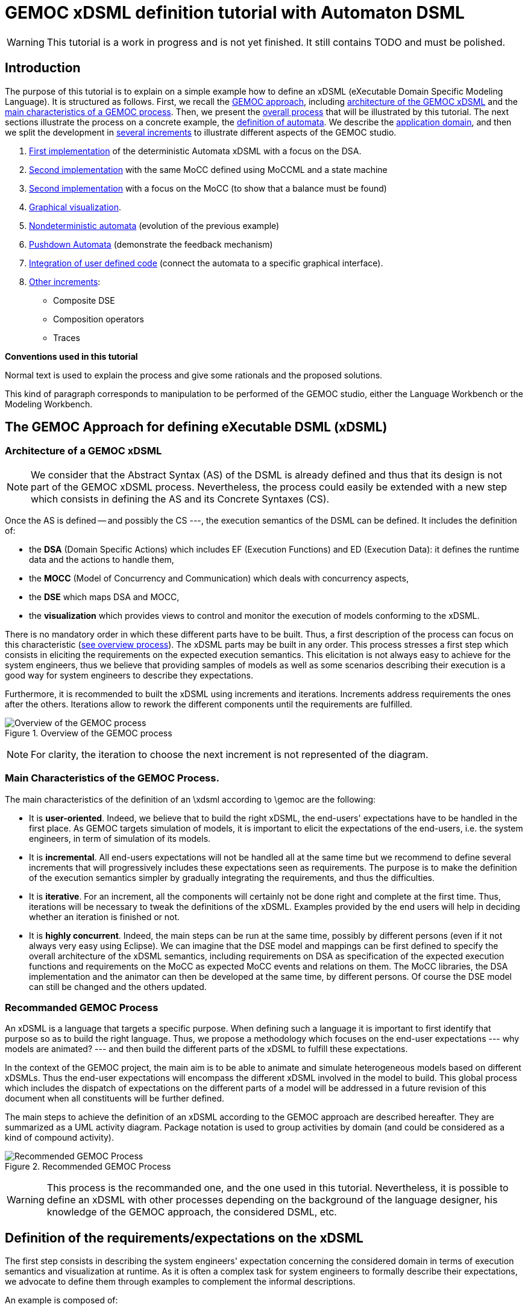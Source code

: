ifeval::[{docname}=='GuideTutorialAutomata']
:toc:
:numbered:
:tabsize=4:
endif::[]



= GEMOC xDSML definition tutorial with Automaton DSML


// name="../../../..//home/svn/SVN/gemoc/trunk/deliverables/WP1/D1.2.1/icons/IconeGemocStudio_48x48x32"

WARNING: This tutorial is a work in progress and is not yet finished.
It still contains TODO and must be polished.


== Introduction

The purpose of this tutorial is to explain on a simple example how to
define an xDSML (eXecutable Domain Specific Modeling Language).  It is
structured as follows.  First, we recall the
xref:sec-GEMOC-approach[GEMOC approach], including
<<sec-GEMOC-architecture,architecture of
the GEMOC xDSML>> and the <<sec-GEMOC-characteristics, main
characteristics of a GEMOC process>>.
Then, we present the <<sec-GEMOC-process, overall process>> that will be
illustrated by this tutorial. The next sections illustrate the process
on a concrete example, the <<automata-domain,definition of automata>>.
We describe the <<sec-requirements, application domain>>, and then
we split the development in <<sec-increment1, several increments>> to
illustrate different aspects of the GEMOC studio.

1. <<sec-increment1,First implementation>> of the deterministic
Automata xDSML with a focus on the DSA.

2. <<sec-increment2,Second implementation>> with the same MoCC defined using MoCCML and a state machine

3. <<sec-increment3,Second implementation>> with a focus on the MoCC
(to show that a balance must be found)

4. <<sec-visualization,Graphical visualization>>.

5. <<sec-nondeterministic,Nondeterministic automata>> (evolution of the previous example)

6. <<sec-pushdown,Pushdown Automata>> (demonstrate the feedback mechanism)

7. <<sec-userCode,Integration of user defined code>> (connect the
automata to a specific graphical interface).

8. <<sec-otherIncrements,Other increments>>:
	- Composite DSE
	- Composition operators
	- Traces


**Conventions used in this tutorial**

Normal text is used to explain the process and  give some rationals
and the proposed solutions.

// [icon="images/icons/IconeGemocStudio_48x48x32.png"]
// [NOTE]

==========================
This kind of paragraph corresponds to manipulation to be performed of the GEMOC studio, either the Language Workbench or the Modeling Workbench.
==========================




[[sec-GEMOC-approach]]
== The GEMOC Approach for defining eXecutable DSML (xDSML)

[[sec-GEMOC-architecture]]
=== Architecture of a GEMOC xDSML

NOTE: We consider that the Abstract Syntax (AS) of the DSML is already
defined and thus that its design is not part of the GEMOC xDSML process.
Nevertheless, the process could easily be extended with a new step
which consists in defining the AS and its Concrete Syntaxes (CS).

Once the AS is defined -- and possibly the CS ---, the execution
semantics of the DSML can be defined.   It includes the definition
of:

* the **DSA** (Domain Specific Actions) which includes EF (Execution
  Functions) and ED (Execution Data): it defines the runtime data
  and the actions to handle them,
* the **MOCC** (Model of Concurrency and Communication) which deals with
  concurrency aspects,
* the **DSE** which maps DSA and MOCC,
* the **visualization** which provides views to control and monitor the
  execution of models conforming to the xDSML.

There is no mandatory order in which these different parts have to be
built.  Thus, a first description of the process can focus on this
characteristic (<<GEMOC-process-overview,see overview process>>).
The xDSML parts may be built in any order.
This process stresses a first step which consists in eliciting the
requirements on the expected execution semantics.  This
elicitation is not always easy to achieve for the system engineers,
thus we believe that providing samples of models as well as some
scenarios describing their execution is a good way
for system engineers to describe they expectations.

Furthermore, it is recommended to built the xDSML using increments and
iterations.  Increments address requirements the ones after the
others.  Iterations allow to rework the different components until the
requirements are fulfilled.

[[GEMOC-process-overview]]
.Overview of the GEMOC process
image::images/tutorial/xDSML-definition-process-overview.png[Overview of the GEMOC process]
(((GEMOC,process,overview)))

NOTE: For clarity, the iteration to choose the next increment is not
represented of the diagram.

[[sec-GEMOC-characteristics]]
=== Main Characteristics of the GEMOC Process.

The main characteristics of the definition of an \xdsml according to \gemoc
are the following:

* It is **user-oriented**.  Indeed, we believe that to build the right
  xDSML, the end-users' expectations have to be handled in the first
  place.  As GEMOC targets simulation of models, it is important to
  elicit the expectations of the end-users, i.e. the system engineers,
  in term of simulation of its models.

* It is **incremental**.  All end-users expectations will not be
  handled all at the same time but we recommend to define several increments
  that will progressively includes these expectations seen as requirements.
  The purpose is to make the definition of the execution semantics simpler
  by gradually integrating the requirements, and thus the difficulties.

* It is **iterative**.  For an increment, all the components will
  certainly not be done right and complete at the first time.  Thus,
  iterations will be necessary to tweak the definitions of the xDSML.  
  Examples provided by the end users will help in deciding whether an
  iteration is finished or not.

* It is **highly concurrent**.  Indeed, the main steps can be run at
  the same time, possibly by different persons (even if it not always very
  easy using Eclipse).  We can imagine that the DSE model and mappings can
  be first defined to specify the overall architecture of the xDSML
  semantics, including requirements on DSA as specification of the expected
  execution functions and requirements on the MoCC as expected MoCC events
  and relations on them.  The MoCC libraries, the DSA implementation and the
  animator can then be developed at the same time, by different persons.
  Of course the DSE model can still be changed and the others updated.


[[sec-GEMOC-process]]
=== Recommanded GEMOC Process

An xDSML is a language that targets a specific purpose. When defining
such a language it is important to first identify that purpose so as
to build the right language.  Thus, we propose a methodology which
focuses on the end-user expectations --- why models are animated? ---
and then build the different parts of the xDSML to fulfill these
expectations.

In the context of the GEMOC project, the main aim is to be able to
animate and simulate heterogeneous models based on different xDSMLs.
Thus the end-user expectations will encompass the different xDSML
involved in the model to build.  This global process which includes
the dispatch of expectations on the different parts of a model will be
addressed in a future revision of this document when all constituents
will be further defined.

The main steps to achieve the definition of an xDSML according to the
GEMOC approach are described hereafter. They are summarized as a UML
activity diagram.  Package notation is used to group activities by
domain (and could be considered as a kind of compound activity).


[[GEMOC-process]]
.Recommended GEMOC Process
image::images/tutorial/xDSML-definition-process-general.png[Recommended GEMOC Process]
(((GEMOC,process)))

WARNING: This process is the recommanded one, and the one used in this
tutorial.  Nevertheless, it is possible to define an xDSML with other
processes depending on the background of the language designer, his
knowledge of the GEMOC approach, the considered DSML, etc.

[[sec-requirements]]
== Definition of the requirements/expectations on the xDSML

The first step consists in describing the system engineers'
expectation concerning the considered domain in terms of execution
semantics and visualization at runtime.  As it is often a complex task
for system engineers to formally describe their expectations, we
advocate to define them through examples to complement the informal
descriptions.

An example is composed of:

1. A **model** which is conform to the DSML AS).
2. A **scenario** which describes a particular use of the model.  A scenario
is considered of events, that is stimuli that trigger evolution of the model.
3. **Expected results** while the scenario is played.  Expected results include
values of runtime data, possible next events, etc. They are way to describe the expected behavioral semantics.

Obviously, it is possible to share some elements between several examples.
For example, the same model may be used by several examples.

This steps is important to understand the expectations of the system
engineers.  As providing a formal specification of his/her
expectations is generally not easy, giving some examples including
expected results on specific scenario is a good way to specify through
examples.

Furthermore, these examples will be used to validate the implemented
xDSML.

Finally they can be used to define the increments in the development
of the xDSML by defining the set of models and scenarios each
increment must handle.

[[automata-domain]]
=== Application Domain: Automata

We consider the domain of **automata**.  An automaton may be used to
specify a language defined on a set of symbols called alphabet.  The
<<fig-automata-aSbaS, following example>> shows an automaton
which recognizes the language __a*ba*__.

=== Description of automata

An automaton is composed of a finite set of states, transitions and
symbols. An automaton must have exactly one initial state (and thus at
least one state).  One transition connects a source state to a target
state and is labelled by a symbol.
On the <<automata-aSbaS,example>>, states are represented by circles,
doubled-circled
states are accepting states (or final states).
A transition is depicted as an arrow from the input state to the
output state.
An arrow without input state points to the initial state.

[[automata-aSbaS]]
.Automata which reads a*ba*
image::Automata/images/tutorial/automate-aSbaS.png[Automata which reads a*ba*]


=== Informal behavior

An automaton is used to decide whether a word -- a sequence of symbols
-- is part of a language (the word is accepted by the automaton) or
not (the word is rejected).
An automaton gets one input at a time.
When run, an automaton has a current state which is the initial state
at the beginning.  Then, at each step, on input symbol is received. If
there is no transition labelled with this symbol outgoing from the
current state, then the word is rejected.  If it exists such a
transition, the symbol is accepted and the current state of the
automaton becomes the state targeted by the transition.
A work is accepted if all its symbols have been accepted and the last
current state of the automaton is an accept state.  Otherwise the work
is rejected.

An automaton is nondeterministic if it contains a transition with no
symbol (it may be fired as soon as its source state is the current
state) or if it contains two transitions with the same source state
and the same symbol.  An automaton is either deterministic or
nondeterministic.

=== Scenarios

The scenarios related to automata shared the same structure as they
all consist in checking whether a work is accepted or rejected by an
automaton. It thus consists in feeding the automaton with letters
(symbols) of the work (from the first to the last one) and then to
indicate that the end of the work has been reached.

If we consider the word `aba`, the input scenario is :

. Feed symbol `a'
. Feed symbol `b'
. Feed symbol `a'
. Terminate

The automaton will then answer. The response can be 'accepted' or
'refused'.


=== Examples of models

We give here some examples of automaton with the language they model
and some examples of accepted and rejected words.

Deterministic automata::  We first consider some simple example of
automata for which there is only one outgoing transition for a
state.



[[automata-abcdS]]
.Automata which reads (ABCD)*
image::Automata/images/tutorial/automate-abcd-star.png[Automata which reads (ABCD)*]

* Examples of accepted words: (empty word), ABCD,
ABCDABCD, etc.
* Examples of rejected words: ABC, ABCDA, D, etc.


TODO: Other examples:

- only one state
- several states and only one final state
- several outgoings transition for one state
- several final states.


Dictionary Automata:

[[automata-mots]]
.Automata which reads words
image::Automata/images/tutorial/automate-mots.png[Automata which reads words]

The only accepted words are: IL, ILE, ILES, ILS, ILOT, ILOTS

TODO: To be translated in English.


Nondeterministic automata::

TODO: Several transitions with the same symbol.

TODO: A transition with no associated symbol (automatic transition?)

[[automata-ccomm]]
.Automata which reads C commentary
image::Automata/images/tutorial/automate-ccomm.png[Automata which C commentary]


Pushdown automata::

For example to check that open and close symbols are well suited.




== Creating an xDSML Project

// [icon="images/icons/IconeGemocStudio_48x48x32.png"]
// [NOTE]

==========================
First, start by creating a new xDSML project (__New > Project > GEMOC
Project / new xDSML Project__), with your desired name (for instance
"com.example.automata").  In the created project, we can open the
project.xdsml file. The xDSML view summarizes all the important
resources used in an xDSML project (which are part of and managed by
other projects).  This view is a kind of dashboard or control center to
have quick access to any important resource of the project.
==========================

//////////////////////////////////////////////////////////////////////

NOTE: In the MANIFEST.MF (in folder META-INF), add the following
dependency if it is not present:
"org.gemoc.gemoc_language_workbench.extensions.k3" (click on
dependencies, then __Add...__, the type in "k3" and select the right
plugin).

TODO: Is it still required?  It is automatically done when creating
the k3dsa project.

//////////////////////////////////////////////////////////////////////


[[sec-increment1]]
== Increment 1 : Deterministic Automata


=== Specification of the xDSML interface

In this step, we describe the interface of the language.  It includes
interface to the system engineers (for example AS and CS) but also to
other models and xDSML (AS, DSE, EF and ED).


=== Define the Abstract Syntax (AS)

// [icon="images/icons/IconeGemocStudio_48x48x32.png"]
// [NOTE]

==========================
To define the AS we can either select an existing project (Browse
button) or create a new one.  To create a new one, we click on "EMF
project" on the xDSML view of project.xdsml.
Let us call it "org.example.automata.model".
Let us call our package "automata". We will use the default ns URI and ns
Prefix. We may then edit the Ecore MetaModel either with the graphical
editor or with the tree editor.
==========================



[[fig-automata-classDiagram]]
.Automata Metamodel
image::Automata/images/tutorial/automata-as.png[Automata Abstract Syntax (Metamodel)]

An Automaton is a composed of States (at least one), Transitions and
Symbols.  An automaton has an initial state (reference).  A state can
be a final state (attribute).   A Transition must have a source and a
target, both of type State. A Transition is fired upon occurrence of
one of its associated Symbol.
// For now, Transitions may have only one associated Symbol.
For practical reasons, we also add EOpposite references whenever
possible.
Therefore States, Transitions and Symbols know which Automata they
belong to.
Symbols know which Transition(s) they are referenced by.
States know their outgoing and incoming Transitions.  Automatas,
States, Transitions and Symbols all have a name (factorized in the
NamedElement metaclass).

// [icon="images/icons/IconeGemocStudio_48x48x32.png"]
// [NOTE]

==========================
Once the Ecore MetaModel is done, we can come back to the xDSML view.
The "EMF project" and the  "Genmodel URI" have been updated. 

Set the "Root container model element" to "automata::Automata".

// TODO: Go into "Create Editor Project", then "Select existing tree editor project" and select the "com.example.automata.model.editor" project.

Open the associated Genmodel (click on Genmodel URI) to generate the
Model Code, Edit Code and Editor Code by right clicking on the root of
the Genmodel (right-click on root element). The packages "automata",
"automata.impl" and "automata.util" as well as the plug-ins
"com.example.automata.model.edit" and
"com.example.automata.model.editor" are generated.
==========================

=== Define concrete syntaxes (CS)

A concrete syntax is convenient way to view or edit a model.  It can
be textual (Xtext project for example) or graphical (Sirius project
for example).  They can be added to the xDSML project like we have
done for AS.

For now, we postpone the design of the Concrete Syntaxes until we are
sure the semantics has been correctly implemented.

WARNING: Therefore, a graphical Concrete Syntax is required in order to use the
graphical animator later on during simulations.


=== Identifying DSE

Domain Specific Events are part of the interface of the language and
allow communication with the system engineer and the other models of
the system.

For our Automata xDSML, we decide that there are 3 events
which are of relevant interest to the environment (user through a GUI
or another xDSML through language composition operators):

Initializing the automata::
	occurs only once at the start of the simulation
Injecting a symbol::
	occurs when the user gives a new symbol of the work to test
Terminating the automata::
	occurs when the user has given all the symbols of the word.  It is
	used to indicate the end on the word.

TIP: Other DSE may be of interest, for example firing a transition,
rejecting a symbol, etc. They would be output events (the already
identified ones being input events).

// [icon="images/icons/IconeGemocStudio_48x48x32.png"]
// [NOTE]

==========================
At this moment, DSE are defined in an ECL (Event Constraint Language) file.
In the xDSML view, click on __ECL Project__ to create a DSE Project.
Let us name it "com.example.automata.dse" (it is the proposed name).
In the corresponding field, place the path to the Ecore MetaModel
("platform:/resource/com.example.automata.model/model/automata.ecore")
and make sure the "Root container model element" is
"automata::Automata" and name the file "automataDSE". Ignore the error
that is displayed.

Right click on the __ECL project__ in the DSE definition part and make
sure that in "configure", the "DSE builder" functionality is active.

An error is indicated in the newly created project. To correct it,
fill-in the "moc2as.properties" file by completing the property with
the name of the root element. In our case, that is "rootElement =
Automata".
==========================


// [icon="images/icons/IconeGemocStudio_48x48x32.png"]
// [NOTE]

==========================
For now, we will complete the ECL file with the following elements:

* **Metamodel import:** (already initialized) Domain-Specific Events
  and MoCC constraints are defined in the context of a concept from
  the AS, so the first thing we need is to import the metamodel.
----
import 'platform:/resource/com.example.automata.model/model/automata.ecore'
----

* **Domain-Specific Events specification:** here we can define MoccEvents
  and a mapping towards EOperations present in the Metamodel (XXX). The
  first step is to identify which behaviors should be schedulable by
  the MoCC, and which should be seen as part of the behavioral
  interface of the xDSML.

Therefore, we define three Domain-Specific Events by defining three MoccEvents each referencing an Execution Function (implemented later).
----
package automata
	context Automata
		def: mocc_initialize : Event = self.initialize()
		def: mocc_terminate : Event = self.terminate()
		
	context Symbol
		def: mocc_occur : Event = self.occur()
endpackage
----
==========================

TODO: Write DSE without mapping them to DSA.


[WARNING]
==========================
The signature of the Execution Functions needs to be present in the
MetaModel. Therefore, we need to modify the Ecore MetaModel and add
the three following operations:

* Automata.initialize()
* Automata.terminate()
* Symbol.occur()

To represent methods with Void as return type in EMF, do not complete
the field "EType" of the EOperations.
==========================

TIP: If the AS is changed (automata.ecore), we have to do "Reload..."
on the genmodel, generate again the Model, Edit and Editor, and
re-register the ecore.  Nevertheless, the ECL is not always able to
see the changes.  In such a case close the editor and open it again.
It should work.


=== Defining Domain-Specific Actions (DSA)

DSA includes the definition of Execution Data (ED) and Execution
Functions (EF).  They are both implemented in Kermeta 3 in 'K3 Aspect
project' whose lastname is, by convention, 'k3dsa'.

// [icon="images/icons/IconeGemocStudio_48x48x32.png"]
// [NOTE]

==========================
Click on __K3 project__ in the xDSML view (Behavioral definition / DSA
definition).  The wizard to create of new Kermeta 3 project is
launched with the name of the project initialized (k3dsa is the last
name).

Default options can be kept except for the value of __Use a template
based on ecore file__ field which must be changed from __None__ to
__Aspect class from ecore file__.

We can now finish the wizard.

Clicking again on _K3 project_ will now allow to choose and open
automata.xtend.  It has been initialized with a template that can be
discarded.
==========================

We can now complete the Kermeta 3 file (automata.xtend) with the
definition of ED and EF.

==== Execution Data (ED)

We identify two runtime information for Automata.  The first one
stores the current state of the automaton. It is called
'currentState', a reference to State.  Its value is either the one of
the state of the automaton or the 'null' value.  The 'null' value
indicates that a symbol has not been accepted by the automaton.

The second ED stores the status of the symbols being analysed,
either accepted or rejected.  It is modelled as the 'accepted'
boolean.

TODO: Define a new class in DSA ErrorState which extends
State?  When in the error state, the automate rejects every symbols.



// [icon="images/icons/IconeGemocStudio_48x48x32.png"]
// [NOTE]

==========================
To add 'currentState' and 'accepted' execution data, we define them in
an Aspect on the Automata class as follow.

[source,java]
----
@Aspect(className=Automata)
class AutomataAspect {
	public State currentState
	public boolean accepted
}
----

==========================

WARNING: If you plan to use the Graphical animation, then comment the
code above and add this reference to the Ecore Metamodel directly.
This is due to how the animator connects to the Abstract Syntax (for
now).


==== Execution Functions (EFs)

Here are the execution functions we decide to define. The three first
functions corresponds to the DSE already identified, the other ones
are Helpers which ease the writing of the code of the previous ones.
For each of this operation a logging is done.

Automata.initialize()::
	initialize the automaton:  set its current state to its initial
	state and accepted to true.

Automata.terminate()::
	decide whether the sequence of symbols has been accepted or
	rejected by the automaton.

Symbol.occur()::
	makes the automaton read a new occurrence of this symbol.  It is
	the main execution functions. It relies on the following helper
	functions.

State.getTransitions(Symbol s)::
	returns the list of all the outgoing transitions of this
	state which accept the s symbol.
	It is a *Query* execution function.

Automata.read(Symbol s)::
	This automaton reads the symbol s.  It updates the current state
	according to the possible outgoing transitions of the current
	state and the symbol s.  If there is only one possible transition,
	its target state becomes the new current state (delegated to
	Transition.fire() helper).  If there is several possible
	transitions, then the automaton is Nondeterministic and an
	exception is raised.  Finally, is there is no possible transition,
	the current state becomes an error ('currentSate' is set to
	'null') the state and the sequence of symbols will be rejected.
	If the automaton was already in an error state, then nothing
	happens.

Transition.fire():: change the current state of the
  automata: the new state is target state of this transition.
  A precondition checks that the source state of the transition is the
  current state of the automata.  An exception is thrown if the
  precondition fails.



// [icon="images/icons/IconeGemocStudio_48x48x32.png"]
// [NOTE]

Here is the complete 'automata.xtend' file with the code of all
execution functions (and execution data).


[source]
.automata.xtend
----
package automata

import java.util.logging.Level
import java.util.logging.Logger

import static extension automata.AutomataAspect.*
import static extension automata.SymbolAspect.*
import static extension automata.StateAspect.*
import static extension automata.AutomataAspect.*
import static extension automata.TransitionAspect.*

import fr.inria.diverse.k3.al.annotationprocessor.Aspect

@Aspect(className=Automata)
class AutomataAspect {
	static private Logger logger = Logger.getLogger(typeof(Automata).getName())

	public State currentState
	public boolean accepted

	def public void initialize() {
		_self.currentState = _self.initialState;
		_self.accepted = false;
		_self.logger.info("[" + _self.name + "] Initialized, currentState is " + _self.currentState.name + ".")
	}

	def public void terminate() {
		_self.logger.info("[" + _self.name + "]" + "Finished.")
		// XXX: ne marche pas
		_self.accepted = _self.currentState != null && _self.currentState.isFinal
		val cs = _self.states.filter[ it === _self.currentState ]
		_self.accepted = cs.size > 0 && cs.head.isFinal
		var result = "rejected"	// XXX better way to write it?
		if (_self.accepted) {
			result = "accepted"
		}
		// throw new RuntimeException("Finished. Word is " + result)
			// throwing an exception is the only way for the moment to
			// force the simulation to end.
	}

	//@ Helper with arguments
	def void read(Symbol s) {
		_self.logger.info("[" + _self.name + "]" + "read(" + s.name + ").")
		if (_self.currentState == null) {
			_self.logger.finer("** Already in the error state!");
		} else {
			val possibleTransitions = _self.currentState.getTransitions(s)
			val size = possibleTransitions.size
			// FIXME: I have not been able to write it with a switch :(
			if (size == 0) {	// No possible transition
				_self.logger.finer("No transition for symbol " + s.name + " from state " + _self.currentState.name)
				_self.currentState = null
				_self.accepted = false	// useful?
			} else if (size == 1) {	// only one possible transition
				var singleTransition = possibleTransitions.head
				_self.logger.finer("Only one possible transition: " + singleTransition.name)
				singleTransition.fire()
			} else {	// nondeterministic
				throw new RuntimeException("Non deterministic automaton: "
						+ "several transitions accept symbol " + s.name
						+ " in state " + _self.currentState.name)
			}
		}
	}
	
	def String toString() {
		// XXX To be improved
		var String str = "States : "
		str += _self.states.map[ s | (if (s == _self.currentState)  '[' + s.name + ']' else s.name)
			+ (if (s.isFinal) '!' else '')]
		str
	}

}


@Aspect(className=State)
class StateAspect {

	//@ Helper (Query) with arguments
	def package Iterable<Transition> getTransitions(Symbol s){
		_self.outgoingTransitions.filter[symbols.filter[name == s.name].size > 0]
	}

}


@Aspect(className=Symbol)
class SymbolAspect {
	static private Logger logger = Logger.getLogger(typeof(Symbol).getName())

	def public void occur() {
		_self.logger.info("[" + _self.automata.name + "]" + "Symbol " + _self.name + " occurred.")
		_self.automata.read(_self)	// call an helper DSA
	}

}


@Aspect(className=Transition)
class TransitionAspect {
	static private Logger logger = Logger.getLogger(typeof(Transition).getName())

	def package void fire() {
		Contract.require(_self.automata.currentState === _self.source,
				"[" + _self.automata.name + "]" + "Source state of " + _self.name
				+ " (" + _self.source.name + ") is not the current state (" + _self.automata.currentState.name + ")")
		_self.logger.info("[" + _self.automata.name + "]" + "Fired Transition " + _self.name + ".")
		_self.automata.currentState = _self.target
	}

}
----


==== Testing DSA

Once the DSA are written --- or, even better, while they are written
--- we must test them.

First, we define a method that feeds an automaton with a word (each
letter of the word is considered as a symbol).  It is defined in the
AutomataExecution class.  Here is the xtend code.

[source,java]
----
package automata

import static extension automata.AutomataAspect.*
import static extension automata.SymbolAspect.*

class AutomataExecution {

	def static boolean accepted(Automata a, String word) {
		println("==== What about " + word + "?")
		a.initialize()
		for (var i = 0; i < word.length(); i++) {
			val c = word.charAt(i)
			val ss = a.symbols.filter[name.equals("" + c)]
			if (ss.size == 0) {	// unknown symbol for the automaton
				return false
			} else {
				ss.get(0).occur()
			}
		}
		a.terminate()
		println("==== What about " + word + "? : " + a.accepted)
		a.accepted
	}

}
----


Then, we can write a classical JUnit TestCase that tests an automaton
on some tests using the 'AutomataExecution.accepted(String word)'
method.
Here is an example of such a test case.

[source,java]
----
package automata;

import org.junit.Test;
import static org.junit.Assert.*;
import static automata.AutomataIO.*;
import org.eclipse.emf.ecore.resource.Resource;

public class AutomataTest {

	@Test
	public void testerAStar() {
		Resource model = loadResource("../org.example.automata.as/model/aS.xmi");	// XXX
		Automata a = (Automata) model.getContents().get(0);

		assertTrue(AutomataExecution.accepted(a, "a"));
		assertTrue(AutomataExecution.accepted(a, "aaaaa"));
		assertTrue(AutomataExecution.accepted(a, ""));
		assertFalse(AutomataExecution.accepted(a, "aaabaaa"));
		assertFalse(AutomataExecution.accepted(a, "c"));
	}

}
----


=== Model of Concurrency and Communication (MoCC)

At the moment the MoCC is defined using MoCCML, a superset of CCSL.
It is composed of two parts.  The first one is the reusable one,
defined in a MoCCML project. It contains the declaration and
definition of relations on clocks (MoCC events).  At the top level, a
state machine can be used to specify the relations.  The second one
explains how to use those relations according to the abstract syntax
of the DSML.  Is part of the DSE/ECL project.

NOTE: We will use the term clock as a synonym of MoCC event, that is
events that are managed by the MoCC.  The purpose is to avoid
confusion with domain specific events (DSE).


We have already identify DSE and we have defined them in the ECL file
(DSE project).  Implicitly, these DSE events are mapped to
corresponding clock at the MoCC level.  So, we have three clocks,
initialize, occur and terminate.

We want that the 'initialize' clock clicks only once and before all
other clocks.  Then we can have any occurrences of the 'occur' clock
and, eventually, one occurrence of the 'terminate' clock.

TODO: It could be defined using a state machine : initialize, then
occur *, then terminate.

==== Reusable part of the MoCC: MoCCML

Here, we want that 'initialize()' DSE occurs only once before any other
event.  Thus we define a *relation* called 'FirstAndOnlyOnce' whose
purpose is specify that a first clock will happen only once, before all
the others clocks. Thus, it takes two arguments, the first clock, the collection
of other clock.  Its prototype is as follows:

[source,moccml]
----
RelationDeclaration FirstAndOnlyOnce(first : clock, other : clock)
----

Then, we have to provide the definition *(RelationDefinition*) which
satisfies the this specification. The mocclib file hereafter provides
both the declaration and the definition of this relation.

[[automata.mocclib]]
.automata.mocclib
----
StateRelationBasedLibrary automataLib{ 
	imports{
		import "platform:/plugin/fr.inria.aoste.timesquare.ccslkernel.model/ccsllibrary/kernel.ccslLib" as kernel;
		import "platform:/plugin/fr.inria.aoste.timesquare.ccslkernel.model/ccsllibrary/CCSL.ccslLib" as ccsl;
	}
	
	RelationLibrary basicautomataRelations{
		RelationDeclaration FirstAndOnlyOnce(first : clock, other : clock)
		RelationDefinition FirstAndOnlyOnceImplem[FirstAndOnlyOnce]{
			Expression firstTickOfFirstEvent = OneTickAndNoMore(OneTickAndNoMoreClock -> first)
			Expression firstTickOfOtherEvents = OneTickAndNoMore(OneTickAndNoMoreClock -> other)
			Relation Precedes(
				LeftClock -> first,
				RightClock -> firstTickOfOtherEvents
			)
			Relation Coincides(
				Clock1 -> first,
				Clock2 -> firstTickOfFirstEvent
			)
		}
	}
}
----


==========================
First, we create a new MoCCML project (right click on the xDSML
project > GEMOC Language > Create MoC Project) --- this action is not
yet available from the xDSML view --- and place a library of custom
MoCCML relations and expressions there. Let us call this project
"com.example.automata.mocc.lib".  We can now complete the
<<automat.mocclib,automat.mocclib>> file.

==========================



==== Specific part of the MoCC

Next, we can define the actual constraints on the clock of an Automata
model.  It is described in the ECL file (SDE project) using AS
concepts and the relations defined in the MoCCML project as well as
the standard libraries relations.
Thus, we start to import the lib and the ecore files (at top of the
ECL file).
----
import 'platform:/resource/com.example.automata.as/model/automata.ecore'
ECLimport "platform:/resource/com.example.automata.mocc.lib/mocc/automata.moccml"
ECLimport "platform:/plugin/fr.inria.aoste.timesquare.ccslkernel.model/ccsllibrary/kernel.ccslLib"
ECLimport "platform:/plugin/fr.inria.aoste.timesquare.ccslkernel.model/ccsllibrary/CCSL.ccslLib"
----


The main part of the ECL file specify how to instantiate clocks ('def'
keyword and 'Expression' construction) and which constraints to put on
them thanks to the 'Relation' concept.

First, we want to make sure that we do the initialization
('initialize' clock) of the Automata before anything else. Therefore,
we will use the relation "FirstAndOnlyOnce" defined in our custom
MoCCML library.
----
context Automata
	inv InitBeforeAnythingElse:
		let allOccurEvents : Event = Expression Union(self.symbols.mocc_occur) in
		let allOtherEvents : Event = Expression Union(allOccurEvents, self.mocc_terminate) in
		Relation FirstAndOnlyOnce(self.mocc_initialize, allOtherEvents)
----			

Now, we also want to make sure that we can only inject one symbol at a time. This is modelled by a relation of exclusion between the MoccEvents corresponding to the injection of the symbols. Therefore we add the following constraint:
----
inv ExclusivityOfSymbolOccurrences:
	Relation Exclusion(self.symbols.mocc_occur)
----

However we cannot both inject a symbol and terminate at the same time. Therefore we also need to add the following exclusion:
----
inv ExclusivityOfSymbolsAndTerminate:
	let allSymbolOccurEvents : Event = Expression Union(self.symbols.mocc_occur) in
	Relation Exclusion(self.mocc_terminate, allSymbolOccurEvents)
----

As soon as you save the ECL file, a .qvto file should be generated in
the folders qvto-gen/language and qvto-gen/modeling. Make sure that
your xDSML project references the .qvto file that is available in
qvto-gen/modeling.

TIP: If the Ecore file describing the syntax is changed while the ECL
file is opened, it may be required to close the ECL file and to open
it again to ensure modifications on the Ecore file are seen by ECL.


==== Testing the MoCC

TODO: To be completed


=== Using the Modeling Workbench

==== Technical Workarounds

A few workarounds are needed before you can launch the Modeling
Workbench :

* TODO: In the xDSML project, initialize  the field "Code executor
class name" with automata.xdsml.api.impl.AutomataCodeExecutor
* In the DSA Project, MANIFEST.MF, runtime, export the non-Java package containing your .xtend DSAs
* In the xDSML Project, plugin.xml, add the following attribute to the XDSML_Definition: modelLoader_class="org.gemoc.gemoc_modeling_workbench.core.DefaultModelLoader"
* In the xDSML Project, MANIFEST.MF, add the following dependency:
  org.gemoc.gemoc_modeling_workbench.ui,
  org.gemoc.gemoc_language_workbench.extensions.k3
* Make sure a .qvto has been generated in the your DSE Project /qvto-gen/modeling.
* TODO: Supprimer les import sur les aspects non utilises
* Dans project.xdsml, verifier que le QVT-o reference est celui du
dossier qvto-gen/modeling du projet DSE.
* TODO


==== Testing and debugging the xDSML

// [icon="images/icons/IconeGemocStudio_48x48x32.png"]
// [NOTE]

==========================
Launch the Modeling Workbench. Create a new general project, for
instance "com.example.automata.instances". In this project, create a
new Automate instance (New > Other... > Automata Model)
"ABCD.automata" whose root is of type Automata.

Create a Run Configuration: right click on the model and select "Run
As... > Run Configurations". Create a new "Gemoc eXecutable Model"
configuration. Model to execute:
"/com.example.automata.instances/ABCD.automata", xDSML: "automata".
Change the "Decider" to "Step by step user decider".
==========================

WARNING: In "Animator" place any valid .aird. This issue should be solved in the next iteration of the Studio.
In the panel "Common", select "Shared file" and put the project path there: "/com.example.automata.instances". Give a name to the configuration like "Automata ABCD".



[[sec-increment2]]
== Increment 2: new MoCC and DSA for Automata (using State Machines of MoCCML)

Same DSA

Same MoCC but expressed with a state machine and not CCSL relations.

[[sec-increment3]]
== Increment 3: new MoCC and DSA for Automata (MoCC focused version)

In the previous version the MoCC is only responsible of ensuring that
DSE events (input symbols and end of word event) arrive one at a time.
The DSA choose the right transition to fire, if any.
To do so, fire() has been considered as an helper.  It can thus be
called from the occur() DSA of Symbol element.

We now propose another solution that gives more responsibilities to
the MoCC: it will decide which transition can be fired.

Principle: Transition.fire() in no more an Helper but a Modifier that
will be scheduled by the MoCC.   We add clock on state to know whether
a state is current or not a simulation step.  To be defined.

TODO: to be developed.


[[sec-visualization]]
== Increment 4: Graphical visualization

* On the model (current states, the symbols already analyzed?)
* A tabular presentation ?
* A specific view as a Gantt

TODO: to be developed.


[[sec-nondeterministic]]
== Increment 5: Consider nondeterministic automata.

TODO: to be developed.

* Two transitions with the same symbol and the same source state.
* A transition with no label.

Principle: currentState become currentStates.  We maintain the set of
all states that are accessible by the symbols already accepte by the
automaton.

[[sec-pushdown]]
== Increment 6: Pushdown automaton

TODO: The purpose of Pushdown Automaton is to illustrate the Feedback
    mechanism.

We will now extend our automaton to include a stack.  The feedback
mechanism will be used to decide whether a transition is firable
according to the symbol on top of the stack.

NOTE: These aspect will be included in a future version of the
tutorial when the proposed approach to handle feedbacks will have been
integrated to the GEMOC studio.


[[sec-userCode]]
== Increment 7: Call of user actions

NOTE: Will be added in a future version of this tutorial.


[[sec-otherIncrements]]
== Increment: TBD

TODO: Which other increments?


////////////////////////////////////////////////////////////////////////////////

== Other tutorials

=== Automata xDSML tutorial

This tutorial introduces the construction of a very simple
deterministic automaton xDSML.
First, start by creating a new xDSML project (file > new > new xDSML
Project), with your desired name (for instance
"com.example.automata"). The other facilities can usually be created
by right clicking on this xDSML project and going into the "GEMOC
Language" submenu.
In its Manifest.MF, add the following dependency if it is not present:
"org.gemoc.gemoc_language_workbench.extensions.k3".

==== Structural Specification

===== Informal Description

===== Abstract Syntax

TODO: Screenshot of the metamodel

By selecting "Create Domain Model Project" in the contextual menu, we
are able to either create a new EMF project or select an existing one.
Let us create a new one and call it "com.example.automata.model".
Let us call our package "automata". We will use the default ns URI and ns
Prefix. We may then edit the Ecore MetaModel either with the graphical
editor or with the arborescent editor.
Once the Ecore MetaModel is done, use the associated Genmodel to
generate the Model Code, Edit Code and Editor Code by right clicking
on the root of the Genmodel. The packages "automata", "automata.impl"
and "automata.util" as well as the plug-ins
"com.example.automata.model.edit" and
"com.example.automata.model.editor" are generated. Using the
contextual menu of the xDSML, set the "root EObject" to
"automata::Automata" and go into "Create Editor Project", then "Select
existing tree editor project" and select the
"com.example.automata.model.editor" project.

TODO: Static semantics?  To be mentionned.  We could provide the OCL
constraint which check whether the model will be executable (non
indeterminism).

===== Models

TODO: Examples of automatas (voir dans les exemples)

TODO: Explain somwhere how the user will provide its words...


===== Concrete Syntax(es)

TODO: To be defined...

If you need any concrete syntax for your xDSML, now is the time to design them. In the contextual menu of your xDSML, you may also set an Animator Project which relies on a graphical Concrete Syntax. Therefore, a graphical Concrete Syntax is required in order to use the graphical animator later on during simulations.
For now, we postpone the design of the Concrete Syntaxes until we are sure the semantics have been correctly implemented.

==== Behavioral Specification

The semantics of our Automata xDSML are defined as follows:

* First, the Automata must be initialized by setting its "Current State" value to its initial State.
* The rest of the execution consists in either:
** Terminating the Automata: this means that we have finished entering a word into the automata. The Simulation must end.
** Entering a Symbol: either it is recognized by the automata, which fires one of its Transitions ; or it is not and nothing happens.

In order to implement this using the GEMOC approach, the definition of the xDSML's components is given below. Note that in many cases, activities described below may be parallelized.

===== Domain-Specific Events (DSEs)

In the xDSML contextual menu, select "Create DSE Project" and choose
"Create new DSE project". Let us name it "com.example.automata.dse".
In the corresponding field, place the path to the Ecore MetaModel
("platform:/resource/com.example.automata.model/model/automata.ecore")
and make sure the "Root container model element" is
"automata::Automata" and name the file "automataDSE". Ignore the error
that is displayed.

Right click on the DSE project and make sure that in "configure", the "DSE builder" functionality is active. Fill-in the "moc2as.properties" file by completing the property with the name of the root element. In our case, that is "rootElement = Automata".

For now, we will complete the ECL file with the following elements:

* Metamodel import: Domain-Specific Events and MoCC constraints are defined in the context of a concept from the AS, so the first thing we need is to import the metamodel.
----
import 'platform:/resource/com.example.automata.model/model/automata.ecore'
----

* Domain-Specific Events specification: here we can define MoccEvents and a mapping towards EOperations present in the MetaModel. The first step is to identify which behaviors should be schedulable by the MoCC, and which should be seen as part of the behavioral interface of the xDSML. For our Automata xDSML, we decide that there are 3 possible actions which are of relevant interest to the environment (user through a GUI or another xDSML through language composition operators):
** Initializing the automata
** Terminating the automata
** Injecting a symbol

Therefore, we define three Domain-Specific Events by defining three MoccEvents each referencing an Execution Function (implemented later).
----
package automata
	context Automata
		def: mocc_initialize : Event = self.initialize()
		def: mocc_terminate : Event = self.terminate()
		
	context Symbol
		def: mocc_occur : Event = self.occur()
endpackage
----

WARNING: The signature of the Execution Functions needs to be present in the MetaModel. Therefore, we need to modify the Ecore MetaModel and add the three following operations:
** Automata.initialize()
** Automata.terminate()
** Symbol.occur()
To represent methods with Void as return type in EMF, do not complete the field "EType" of the EOperations.


===== Domain-Specific Actions (DSAs)


===== Model of Concurrency and Communication (MoCC)


=== Technical Workarounds

A few workarounds are needed before you can launch the Modeling Workbench.

* In the DSA Project, MANIFEST.MF, runtime, export the non-Java package containing your .xtend DSAs
* In the xDSML Project, plugin.xml, add the following attribute to the XDSML_Definition: modelLoader_class="org.gemoc.gemoc_modeling_workbench.core.DefaultModelLoader"
* In the xDSML Project, MANIFEST.MF, add the following dependency: org.gemoc.gemoc_modeling_workbench.ui
* Make sure a .qvto has been generated in the your DSE Project /qvto-gen/modeling.
* TODO


=== Testing and debugging the xDSML

Launch the Modeling Workbench. Create a new general project, for instance "com.example.automata.instances". In this project, create a new Automate instance (New > Other... > Automata Model) "ABCD.automata" whose root is of type Automata.
Create a Run Configuration: right click on the model and select "Run As... > Run Configurations". Create a new "Gemoc eXecutable Model" configuration. Model to execute: "/com.example.automata.instances/ABCD.automata", xDSML: "automata". Change the "Decider" to "Step by step user decider".
WARNING: In "Animator" place any valid .aird. This issue should be solved in the next iteration of the Studio.
In the panel "Common", select "Shared file" and put the project path there: "/com.example.automata.instances". Give a name to the configuration like "Automata ABCD".



== TFSM

=== Examples of models


TODO: Some examples of models.

- State, Transition, Event
- TemporalGuard
- Actions, etc.
- ConditionalGuard

=== AS

A system is composed of a several TFSM, global TFSMEvent
and FSMClocks.  A TFSM is composed of States and Transitions.  A
transition links two states, the source one and the target one.  A
transition is guarded. It can be fired either by the occurrence of an
TFSMEvent (EventGuard) or a duration relative to the entry time in the
source state (TemporalGuard).
When fired, a transition can generate a set of FSMEvent occurrences.

XXX An Action Metaclass would be better

To handle other models, we extend the TFSM abstract syntax with global
Variables (part of the System), Actions and BooleanGuard.
Actions may be associated to State (executed on the entry or exit of
the state or on a TFSMEvent XXX) or to Transitions (they are executed
when the transition is fired).  The BooleanGuard is boolean expression
which must be true for the transition to be fireable.



DSE : Occurence of a TFSMEvent.

and event of interest for the user : 

The TFSM language defines the following dse: the entering in (the
leaving of) a state, the firing of a transition, the occurs of an
FSMEvent and the ticks of an FSMClock.  These events are defined in
the context of a metaclass, e.g., entering and leaving are defined in
the context of State and firing in the context of Transition

TODO: Give a small description of the language.


TODO: Which DSML?

- TFSM?  Aleady used for demos.
- fUML?  Well-kown, quite simple. Many possibilities.
- Generauto?
- SimplePDL?
- Marked Graph?
- PN?


== Definition of the requirements on the xDSML

The first step consists in describing the system engineers' expectation in
terms of execution semantics and visualization at runtime.  As it is often a
complex task for system engineers to formally describe their expectations, we
advocate to define them through examples.

An example is composed of:

1. A **model** which is conform to the DSML AS).
2. A **scenario** which describes a particular use of the model.  A scenario
is considered of events, that is stimuli that trigger evolution of the model.
3. **Expected results** while the scenario is played.  Expected results include
values of runtime data, possible next events, etc. They are way to describe the expected behavioral semantics.

Obviously, it is possible to share some elements between several examples.
For example, the same model may be used by several examples.

The other examples will be given at the start of the new sections.

TODO: Give examples of models, scenarios and expected results.
TODO: A way to formalize them (including expected results)?

== Increment: MoCC and DSA for Automata (DSA focused version)

...

The example of SDL 2012.  Only concurrent activities and sequence are considered.  No feedback needed.

== Increment: MoCC and DSA for Automata (MoCC focused version)

In the previous version the MoCC is only responsible of ensuring that
DSE events (input symbols and terminated) arrived one at a time.  The
DSA choose the right transition to fire, if any.
To do so, fire() has been considered as an helper.  It can thus be
called from the occur() DSA of Symbol element.

We propose now another solution that gives more responsabilities to
the MoCC: it will decide which transtion can be fired.

TODO: to be developped.





== FAQ

* What to do is the original AS is not well-suited for defining execution
  semantics?
    - define a new AS and a translation
    - define queries on the AS (that is EF) to obtain the expected AS
    - define a new AS considered as ED
* How to develop a really specific UI?  For example, I want to see the results
  of the execution of a very specific UI (for example, a clickable image)

== Suppressed

The first step consists in defining the domain and pondering about
what characteristics of the executed model need to be seen from the
outside, either for simulation purposes or for composition purposes.

The result of this step is an informal description of the expectations
of the system engineers.  It can be completed with any useful
documents like a snapshot of a model describing what the system
engineers expect to see during simulation, scenarios to run on a given
model (including initial conditions, stimuli triggered during the
simulation and feedbacks from the model),  examples of properties they
want to check on a model, etc.

Deliverables of this steps could be set of models, scenarios on these
models, snapshots of models at runtime which show the data the
end-user is interested in, etc.

////////////////////////////////////////////////////////////////////////////////

== TODO

* Definition of AS should be part of this tutorial (correct NOTE: at the
beginning).
* Pourquoi automataDSE ? (DSE/ECL part)
* Define concrete Syntax with Sirius.  Sould it be done in the second Eclipse?
* rename mocc_* to dse_* to reflect the fact that we would like them to be
DSE.   We must explain in the mapping DSE/MoCC that at this moment, each DSE
generates on MOCCEvent.
* rename xDSML.model to xDSML.as?
* Expliquer les automates en partant des exemples, pour eviter la
 redondance avec l'explication du MM et plus logique dans l'optique de
 du system engineer.
* Process: ensure a better conformance of the text with the process
* AS: accept state could be represented as an attribute of the State
element (instead of a reference)
* Examples have to be redone to make it more clear, smaller (graphic
representation), etc.
* Define a style for the block GEMOC, use the GEMOC logo.
* Static semantics?  To be mentioned.  We could provide the OCL
constraint which check whether the model will be executable (non
indeterminism).
* Give examples of models, **scenarios** and **expected results**.
* Add expected results in term of animation : want to see current
states, executable transitions, incoming symbols...
* A way to formalize scenario (including expected results)?
* MetaModel or Metamodel or AS?
* K3: Can we have several @Aspect(className=Automata)
class AutomataAspect { }, one for the ED, one the EF?

Forme du tutoriel :

* Define a style to highlight text from xtend, ecl, moccml, etc.
* Definir un nouveau type de block GEMOC avec le Logo GEMOC.
* Comment definir l'equivalent de --atribute tabsize=4 dans le
.asciidoc directement ?


To be more efficient:
* Directly include source code rather than pasting it in this doc.

To be improved:

* DSE part: for the moment ECL has several purpose.  It is thus
  confusing.  We must first focus on the definition of the DSE and not
  on the various mappings.

To be added:

* Explain somewhere: When the .ecore is changed.  The genmodel must be
  updated and the code generated again.

Studio improvements:

* Could the moc2as.properties file in DSE/ECL project be automatically
  initialized (from the Root container model element)?

MoCCML:

* How to represent a collection of clocks in a RelationDeclaration rule?


Tutorial focus:

* Illustration of the process
* Demonstrative in term of GEMOC studio basic operations


Tutorial maintenance:

* Which version of GEMOC Studio to use?
* What frequency for updating the tutorial?
* How contribute to the tutorial after the first version?
* Keep a single file or split the tutorial in several mini-tutorial?
* Record a video? Once the tutorial has been validated !

Choices in the way of writing DSA/EF

* Use logging?
* Add a Contract class for preconditions?
* ...


// vim: set syntax=asciidoc tw=70 ts=4 sw=4:
// vim: spell spelllang=en:
